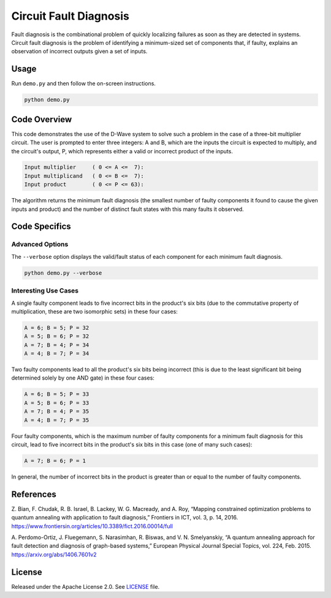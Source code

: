 =======================
Circuit Fault Diagnosis
=======================
Fault diagnosis is the combinational problem of quickly localizing failures as
soon as they are detected in systems. Circuit fault diagnosis is the problem of
identifying a minimum-sized set of components that, if faulty, explains an
observation of incorrect outputs given a set of inputs.

Usage
-----
Run ``demo.py`` and then follow the on-screen instructions.

.. code-block:: bash

  python demo.py

Code Overview
-------------
This code demonstrates the use of the D-Wave system to solve such a problem in
the case of a three-bit multiplier circuit. The user is prompted to enter three
integers: A and B, which are the inputs the circuit is expected to multiply,
and the circuit's output, P, which represents either a valid or incorrect
product of the inputs.

.. code-block::

  Input multiplier     ( 0 <= A <=  7):
  Input multiplicand   ( 0 <= B <=  7):
  Input product        ( 0 <= P <= 63):

The algorithm returns the minimum fault diagnosis (the smallest number of
faulty components it found to cause the given inputs and product) and the
number of distinct fault states with this many faults it observed.

Code Specifics
--------------

Advanced Options
~~~~~~~~~~~~~~~~

The ``--verbose`` option displays the valid/fault status of each component for
each minimum fault diagnosis.

.. code-block:: bash

  python demo.py --verbose

Interesting Use Cases
~~~~~~~~~~~~~~~~~~~~~

A single faulty component leads to five incorrect bits in the product's six
bits (due to the commutative property of multiplication, these are two
isomorphic sets) in these four cases:

.. code-block::

  A = 6; B = 5; P = 32
  A = 5; B = 6; P = 32
  A = 7; B = 4; P = 34
  A = 4; B = 7; P = 34

Two faulty components lead to all the product's six bits being incorrect (this
is due to the least significant bit being determined solely by one AND gate) in
these four cases:

.. code-block::

  A = 6; B = 5; P = 33
  A = 5; B = 6; P = 33
  A = 7; B = 4; P = 35
  A = 4; B = 7; P = 35

Four faulty components, which is the maximum number of faulty components for a
minimum fault diagnosis for this circuit, lead to five incorrect bits in the
product's six bits in this case (one of many such cases):

.. code-block::

  A = 7; B = 6; P = 1

In general, the number of incorrect bits in the product is greater than or
equal to the number of faulty components.

References
----------

Z. Bian, F. Chudak, R. B. Israel, B. Lackey, W. G. Macready, and A. Roy,
“Mapping constrained optimization problems to quantum annealing with
application to fault diagnosis,” Frontiers in ICT, vol. 3, p. 14, 2016.
https://www.frontiersin.org/articles/10.3389/fict.2016.00014/full

A. Perdomo-Ortiz, J. Fluegemann, S. Narasimhan, R. Biswas, and V. N.
Smelyanskiy, “A quantum annealing approach for fault detection and diagnosis of
graph-based systems,” European Physical Journal Special Topics, vol. 224, Feb.
2015.
https://arxiv.org/abs/1406.7601v2

License
-------
Released under the Apache License 2.0. See `LICENSE <LICENSE>`_ file.

